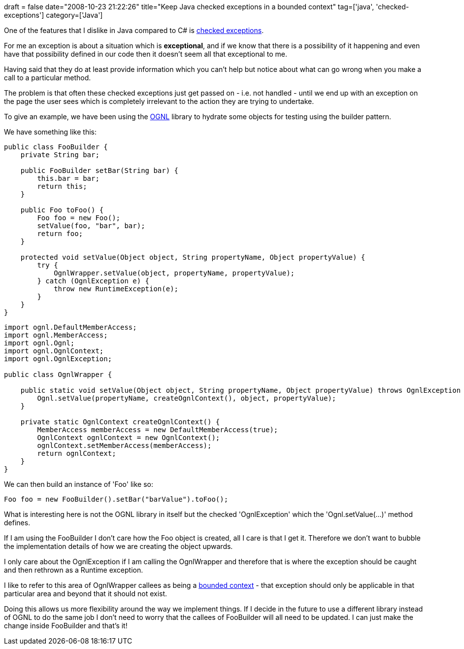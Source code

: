 +++
draft = false
date="2008-10-23 21:22:26"
title="Keep Java checked exceptions in a bounded context"
tag=['java', 'checked-exceptions']
category=['Java']
+++

One of the features that I dislike in Java compared to C# is http://radio.weblogs.com/0122027/stories/2003/04/01/JavasCheckedExceptionsWereAMistake.html[checked exceptions].

For me an exception is about a situation which is *exceptional*, and if we know that there is a possibility of it happening and even have that possibility defined in our code then it doesn't seem all that exceptional to me.

Having said that they do at least provide information which you can't help but notice about what can go wrong when you make a call to a particular method.

The problem is that often these checked exceptions just get passed on - i.e. not handled - until we end up with an exception on the page the user sees which is completely irrelevant to the action they are trying to undertake.

To give an example, we have been using the http://www.ognl.org/[OGNL] library to hydrate some objects for testing using the builder pattern.

We have something like this:

[source,java]
----

public class FooBuilder {
    private String bar;

    public FooBuilder setBar(String bar) {
        this.bar = bar;
        return this;
    }

    public Foo toFoo() {
        Foo foo = new Foo();
        setValue(foo, "bar", bar);
        return foo;
    }

    protected void setValue(Object object, String propertyName, Object propertyValue) {
        try {
            OgnlWrapper.setValue(object, propertyName, propertyValue);
        } catch (OgnlException e) {
            throw new RuntimeException(e);
        }
    }
}
----

[source,java]
----

import ognl.DefaultMemberAccess;
import ognl.MemberAccess;
import ognl.Ognl;
import ognl.OgnlContext;
import ognl.OgnlException;

public class OgnlWrapper {

    public static void setValue(Object object, String propertyName, Object propertyValue) throws OgnlException {
        Ognl.setValue(propertyName, createOgnlContext(), object, propertyValue);
    }

    private static OgnlContext createOgnlContext() {
        MemberAccess memberAccess = new DefaultMemberAccess(true);
        OgnlContext ognlContext = new OgnlContext();
        ognlContext.setMemberAccess(memberAccess);
        return ognlContext;
    }
}
----

We can then build an instance of 'Foo' like so:

[source,java]
----

Foo foo = new FooBuilder().setBar("barValue").toFoo();
----

What is interesting here is not the OGNL library in itself but the checked 'OgnlException' which the 'Ognl.setValue(...)' method defines.

If I am using the FooBuilder I don't care how the Foo object is created, all I care is that I get it. Therefore we don't want to bubble the implementation details of how we are creating the object upwards.

I only care about the OgnlException if I am calling the OgnlWrapper and therefore that is where the exception should be caught and then rethrown as a Runtime exception.

I like to refer to this area of OgnlWrapper callees as being a http://domaindrivendesign.org/discussion/messageboardarchive/BoundedContext.html[bounded context] - that exception should only be applicable in that particular area and beyond that it should not exist.

Doing this allows us more flexibility around the way we implement things. If I decide in the future to use a different library instead of OGNL to do the same job I don't need to worry that the callees of FooBuilder will all need to be updated. I can just make the change inside FooBuilder and that's it!
